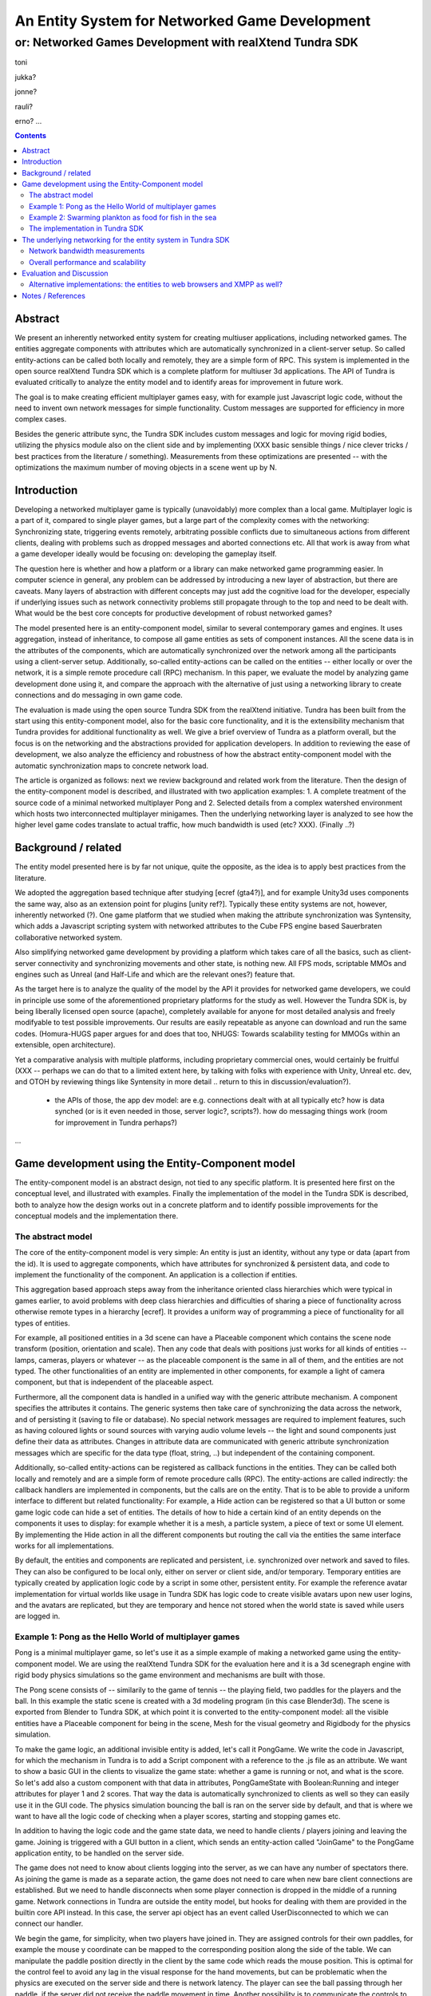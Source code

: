===============================================
An Entity System for Networked Game Development
===============================================

---------------------------------------------------------
or: Networked Games Development with realXtend Tundra SDK
---------------------------------------------------------

toni

jukka?

jonne?

rauli?

erno?
...

.. contents::


Abstract
========

We present an inherently networked entity system for creating
multiuser applications, including networked games. The entities
aggregate components with attributes which are automatically
synchronized in a client-server setup. So called entity-actions can be
called both locally and remotely, they are a simple form of RPC. This
system is implemented in the open source realXtend Tundra SDK which is
a complete platform for multiuser 3d applications. The API of Tundra
is evaluated critically to analyze the entity model and to identify
areas for improvement in future work.

The goal is to make creating efficient multiplayer games easy, with
for example just Javascript logic code, without the need to invent own
network messages for simple functionality. Custom messages are
supported for efficiency in more complex cases.

Besides the generic attribute sync, the Tundra SDK includes custom
messages and logic for moving rigid bodies, utilizing the physics
module also on the client side and by implementing (XXX basic sensible
things / nice clever tricks / best practices from the literature /
something). Measurements from these optimizations are presented --
with the optimizations the maximum number of moving objects in a scene
went up by N.


Introduction
============

.. mention concrete advantages to dev clearer, perhaps like was in the old intro version (now moved to under tundra sdk desc here)

Developing a networked multiplayer game is typically (unavoidably)
more complex than a local game. Multiplayer logic is a part of it,
compared to single player games, but a large part of the complexity
comes with the networking: Synchronizing state, triggering events
remotely, arbitrating possible conflicts due to simultaneous actions
from different clients, dealing with problems such as dropped messages
and aborted connections etc. All that work is away from what a game
developer ideally would be focusing on: developing the gameplay
itself.

The question here is whether and how a platform or a library can make
networked game programming easier. In computer science in general, any
problem can be addressed by introducing a new layer of abstraction,
but there are caveats. Many layers of abstraction with different
concepts may just add the cognitive load for the developer, especially
if underlying issues such as network connectivity problems still
propagate through to the top and need to be dealt with. What would be
the best core concepts for productive development of robust networked
games?

The model presented here is an entity-component model, similar to
several contemporary games and engines. It uses aggregation, instead
of inheritance, to compose all game entities as sets of component
instances. All the scene data is in the attributes of the components,
which are automatically synchronized over the network among all the
participants using a client-server setup. Additionally, so-called
entity-actions can be called on the entities -- either locally or over
the network, it is a simple remote procedure call (RPC) mechanism. In
this paper, we evaluate the model by analyzing game development done
using it, and compare the approach with the alternative of just using
a networking library to create connections and do messaging in own
game code.

The evaluation is made using the open source Tundra SDK from the
realXtend initiative. Tundra has been built from the start using this
entity-component model, also for the basic core functionality, and it
is the extensibility mechanism that Tundra provides for additional
functionality as well. We give a brief overview of Tundra as a
platform overall, but the focus is on the networking and the
abstractions provided for application developers. In addition to
reviewing the ease of development, we also analyze the efficiency and
robustness of how the abstract entity-component model with the
automatic synchronization maps to concrete network load.

The article is organized as follows: next we review background and
related work from the literature. Then the design of the
entity-component model is described, and illustrated with two
application examples: 1. A complete treatment of the source code of a
minimal networked multiplayer Pong and 2. Selected details from a
complex watershed environment which hosts two interconnected
multiplayer minigames. Then the underlying networking layer is
analyzed to see how the higher level game codes translate to actual
traffic, how much bandwidth is used (etc? XXX). (Finally ..?)

Background / related
====================

The entity model presented here is by far not unique, quite the
opposite, as the idea is to apply best practices from the literature.

We adopted the aggregation based technique after studying [ecref
(gta4?)], and for example Unity3d uses components the same way, also
as an extension point for plugins [unity ref?]. Typically these entity
systems are not, however, inherently networked (?). One game platform
that we studied when making the attribute synchronization was
Syntensity, which adds a Javascript scripting system with networked
attributes to the Cube FPS engine based Sauerbraten collaborative
networked system.

Also simplifying networked game development by providing a platform
which takes care of all the basics, such as client-server connectivity
and synchronizing movements and other state, is nothing new. All FPS
mods, scriptable MMOs and engines such as Unreal (and Half-Life and
which are the relevant ones?) feature that.

As the target here is to analyze the quality of the model by the API
it provides for networked game developers, we could in principle use
some of the aforementioned proprietary platforms for the study as
well. However the Tundra SDK is, by being liberally licensed open
source (apache), completely available for anyone for most detailed
analysis and freely modifyable to test possible improvements. Our
results are easily repeatable as anyone can download and run the same
codes. (Homura-HUGS paper argues for and does that too, NHUGS: Towards
scalability testing for MMOGs within an extensible, open
architecture).

Yet a comparative analysis with multiple platforms, including
proprietary commercial ones, would certainly be fruitful (XXX --
perhaps we can do that to a limited extent here, by talking with folks
with experience with Unity, Unreal etc. dev, and OTOH by reviewing
things like Syntensity in more detail .. return to this in
discussion/evaluation?).

 * the APIs of those, the app dev model: are e.g. connections dealt with at all typically etc? how is data synched (or is it even needed in those, server logic?, scripts?). how do messaging things work (room for improvement in Tundra perhaps?)

...


Game development using the Entity-Component model
=================================================

The entity-component model is an abstract design, not tied to any
specific platform. It is presented here first on the conceptual level,
and illustrated with examples. Finally the implementation of the model
in the Tundra SDK is described, both to analyze how the design works
out in a concrete platform and to identify possible improvements for
the conceptual models and the implementation there.

The abstract model
------------------

The core of the entity-component model is very simple: An entity is
just an identity, without any type or data (apart from the id). It is
used to aggregate components, which have attributes for synchronized &
persistent data, and code to implement the functionality of the
component. An application is a collection if entities.

This aggregation based approach steps away from the inheritance oriented
class hierarchies which were typical in games earlier, to avoid
problems with deep class hierarchies and difficulties of sharing a
piece of functionality across otherwise remote types in a hierarchy
[ecref]. It provides a uniform way of programming a piece of
functionality for all types of entities.

For example, all positioned entities in a 3d scene can have a
Placeable component which contains the scene node transform (position,
orientation and scale). Then any code that deals with positions just
works for all kinds of entities -- lamps, cameras, players or whatever
-- as the placeable component is the same in all of them, and the
entities are not typed. The other functionalities of an entity are
implemented in other components, for example a light of camera
component, but that is independent of the placeable aspect.

Furthermore, all the component data is handled in a unified way with
the generic attribute mechanism. A component specifies the attributes
it contains. The generic systems then take care of synchronizing the
data across the network, and of persisting it (saving to file or
database). No special network messages are required to implement
features, such as having coloured lights or sound sources with varying
audio volume levels -- the light and sound components just define
their data as attributes. Changes in attribute data are communicated
with generic attribute synchronization messages which are specific for
the data type (float, string, ..) but independent of the containing
component.

Additionally, so-called entity-actions can be registered as callback
functions in the entities. They can be called both locally and
remotely and are a simple form of remote procedure calls (RPC). The
entity-actions are called indirectly: the callback handlers are
implemented in components, but the calls are on the entity. That is to
be able to provide a uniform interface to different but related
functionality: For example, a Hide action can be registered so that a
UI button or some game logic code can hide a set of entities. The
details of how to hide a certain kind of an entity depends on the
components it uses to display: for example whether it is a mesh, a
particle system, a piece of text or some UI element. By implementing
the Hide action in all the different components but routing the call
via the entities the same interface works for all implementations.

By default, the entities and components are replicated and persistent,
i.e. synchronized over network and saved to files. They can also be
configured to be local only, either on server or client side, and/or
temporary. Temporary entities are typically created by application
logic code by a script in some other, persistent entity. For example
the reference avatar implementation for virtual worlds like usage in
Tundra SDK has logic code to create visible avatars upon new user
logins, and the avatars are replicated, but they are temporary and
hence not stored when the world state is saved while users are logged
in.


Example 1: Pong as the Hello World of multiplayer games
-------------------------------------------------------

Pong is a minimal multiplayer game, so let's use it as a simple
example of making a networked game using the entity-component
model. We are using the realXtend Tundra SDK for the evaluation here
and it is a 3d scenegraph engine with rigid body physics simulations
so the game environment and mechanisms are built with those.

The Pong scene consists of -- similarily to the game of tennis -- the
playing field, two paddles for the players and the ball. In this
example the static scene is created with a 3d modeling program (in
this case Blender3d). The scene is exported from Blender to Tundra
SDK, at which point it is converted to the entity-component model: all
the visible entities have a Placeable component for being in the
scene, Mesh for the visual geometry and Rigidbody for the physics
simulation.

To make the game logic, an additional invisible entity is added, let's
call it PongGame. We write the code in Javascript, for which the
mechanism in Tundra is to add a Script component with a reference to
the .js file as an attribute. We want to show a basic GUI in the
clients to visualize the game state: whether a game is running or not,
and what is the score. So let's add also a custom component with that
data in attributes, PongGameState with Boolean:Running and integer
attributes for player 1 and 2 scores. That way the data is
automatically synchronized to clients as well so they can easily use
it in the GUI code. The physics simulation bouncing the ball is ran on
the server side by default, and that is where we want to have all the
logic code of checking when a player scores, starting and stopping
games etc.

In addition to having the logic code and the game state data, we need
to handle clients / players joining and leaving the game. Joining is
triggered with a GUI button in a client, which sends an entity-action
called "JoinGame" to the PongGame application entity, to be handled on
the server side. 

The game does not need to know about clients logging into the server,
as we can have any number of spectators there. As joining the game is
made as a separate action, the game does not need to care when new
bare client connections are established. But we need to handle
disconnects when some player connection is dropped in the middle of a
running game. Network connections in Tundra are outside the entity
model, but hooks for dealing with them are provided in the builtin
core API instead. In this case, the server api object has an event
called UserDisconnected to which we can connect our handler.

We begin the game, for simplicity, when two players have joined
in. They are assigned controls for their own paddles, for example the
mouse y coordinate can be mapped to the corresponding position along
the side of the table. We can manipulate the paddle position directly
in the client by the same code which reads the mouse position. This is
optimal for the control feel to avoid any lag in the visual response
for the hand movements, but can be problematic when the physics are
executed on the server side and there is network latency. The player
can see the ball passing through her paddle, if the server did not
receive the paddle movement in time. Another possibility is to
communicate the controls to the server, move the paddles there, and
thereby get the visual feedback in the client only after the full
roundtrip. This could allow the player to compensate for the latency,
but also make the controlling more difficult due to the delay. For a
study of different strategies for dealing with latency in the game of
pong, see [PongPaper].

The positions of all objects, the transform attributes of the
placeable components in them, are synchronized automatically so all
the participants get the paddle and ball positions automatically. The
bouncing of the ball is handled automatically by the physics
engine. The game code only needs to:

1. Start the game, when two players join, by giving the ball some initial velocity

2. Handle player controls of the paddles during the game

3. Check for the winning condition (ball passes either side) and keep score

4. Handle the user actions to join and thereby start the game, and the
different cases when the game is stopped (win, user decides to stop,
or connection drops).

Arguably this way to implement a networked multiplayer game of pong is
very simple, and succesfully hides all the details of networking from
the game developer. It is implemented in two modules, the client and
the server side codes, with X hundred lines total. (e.g. the example
there does a bit more manually, even though is largely similar:
http://www.unionplatform.com/?page_id=1229&page=2 -- and is much
larger, N>10 classes)

The complete source code and the required 3d assets to run this pong
implementation on the Tundra runtime is available from
https://github.com/realXtend/doc/tree/master/netgames/PongMultiplayer


Example 2: Swarming plankton as food for fish in the sea
--------------------------------------------------------

A simple way to make a trivial pong implementation may be nice, but
does the approach work for real, more complex games? We and others
have implemented a range of applications using the entity-component
model on the Tundra SDK, and this section is to analyze issues
encountered with more complex functionality. The particular case is
from an open source application made at the end of the original
realXtend project, as a public demo of the Tundra SDK. That is the
Smithsonian Latino Virtual Museum's Virtual Watershed Initiative, and
in particular the experimental Anchovy game made to the sea bay there.

The whole watershed environment hosts a range of animals of different
scale, from white-tailed deer and opossum to osprey, sea bass and the
anchovy. The idea is that by taking the role of an animal they player
(a child visiting the museum for example) can learn about biology. In
the anchovy game, the player controls the little fish from a 3rd
person angle, trying to find food such as plankton in the sea. The
idea is to have quite a lot of little plankton clouds there, but so
that when multiple players consume it the amount decreases.

To be able to render a lot of little plankton, we use particle
systems. The individual particles in the particle systems move
slightly at random, to give a feel of them floating around in the
water. To have enough particles to fill parts of the sea bay, we
easily need tens of particle systems with hundreds of particles in
each. Synchronizing all those little movements would take an immense
amount of bandwidth, also considering that many other things are
going on in the scene as well. To cut down the traffic, not only are the
individual particles local only, but also the movement of a single
particle system is not communicated. Instead, we form clusters of 5
particle systems which move around as a loose group, and synchronize
only the positions of such clusters. This way we can have lots of
plankton in approximately the same positions for the different
players. Also the amount of plankton left in a cluster is
synchronized. The idea is that the different players see the plankton
clouds in same areas of the sea bay, and see them diminish when eaten,
but with relatively little network traffic.

That system is implemented by having the game code (Javascript) create
the particle systems in local-only entities, which are not
synchronized over the network at all. Only the clusters are normal
replicated Tundra entities, for which the movement synchronization
works.

The fish themselves are normal replicated entities for which the
server is authorative. That required an additional trick to be able to
implement the collision detection for plankton eating using the
physics engine: By default, physics are executed on the server and
authorative there. However, as the plankton particles do not even
exist there but are on the clients only, we added a local invisible
mouth entity to the otherwise networked fish. This way client side
physics works for detecting collisions of the fish mouths and the
plankton.

Creating this setup obviously required designing and implementing the
code with networking in mind -- in this case, the system definitely
does not hide all the intricacies of networked games from the
developer. The same uniform programming model is applied, certain
entities are just configured to the local-only mode. Also the fact
that in the Tundra SDK we have the same API both in the server and
client executables (the core is the same) enabled an incremental
development path here: first all the functionality was server side,
but as the amount of networking grew to be too much, it was quite
straightforward to change the same code to be executed on the client
side only instead. As possible improvements for the future, both
automated interest management to optimize network messaging, and easy
robust ways to configure replicated vs. local execution are interesting.

(analysis of the Ludocraft's Circus code?)


The implementation in Tundra SDK
--------------------------------

The Tundra SDK is a complete platform for networked 3d
applications. It is built entirely using the inherently networked
entity model described in this article. Here we give a brief overview
of Tundra overall, and describe how the entity system works for
application developers there.

Tundra core is written in c++ using several open source libraries:
Ogre3d for the 3d scene and rendering, Qt for cross-platform support,
GUI, event system and scripting support, Bullet for physics, OpenAL
for audio, kNet for networking etc. It is a modular system where
almost all the basic features are in optional plugins, and developers
can write their own either for some new generic functionality or their
own proprietary game logic and functionality. It supports scripting
with Javascript and has optional support for Python modules as
well. The same codebase is used both for servers and clients, and can
be used standalone as well for single user applications.

The visible 3d scene and the custom application logics are typically
made within the entity-component system, but other areas of
functionality such as handling user input devices in GUI clients,
manual asset downloads or dealing with network connections in the
server are exposed as a set of core APIs.

To add a piece of functionality to a scene, a developer typically
introduces a new entity-component type, in a plugin which also
contains the code for handling that component. This is also how we
have integrated several open source libraries: physical objects
simulated by Bullet have a RigidBody component, the SkyX sky and
clouds visualization Ogre plugin introduces a SkyX component with data
such as the current time and the hour of sunrise as data
attributes. Besides the automatic network replication of the
attributes, Tundra core also can save and load the entity data to
files (binary or xml), and provides a powerful basic GUI tool for
working with components with an automatically generated interface (XXX
add figure of entity-component editor, perhaps mention multi-editing).

This all works quite beatifully on the c++ level, but typically custom
application functionality is implement in Javascript where the
extensibility with custom components is not so well exposed. Currently
no new component types can be added in dynamic code, but they all have
to be defined in C++ at compile time. There is a special component
called DynamicComponent to deal with this issue, and it basically
allows human GUI users or Javascript code to define new components at
runtime, but the API for defining new component types that way is
awkward and there is no way to register new types with this mechanism
so that they would work identically to the C++ written components in
the GUI editor. 

In fact, the original implementation of example 1. Pong game did not
use the attribute system at all for game state, but instead was
creating a Javascript dictionary called GameState and serializing that
with JSON to send over the net with an entity-action. This came as a
bit of a surprise for the author of this article when reading the
code, written by another developer. When interviewed for this study,
the developer revealed that it was due to the poor support for
defining new components with the Javascript API in Tundra. If he had
written the game using c++, he probably would have followed the
pattern described in the example here and utilized the attribute
system. In the version in the example here we work around the problem
by declaring the PongGameState component in the application XML, in
which case it exists already when the Javascript code is executed so
it does not have to define it. But often it is better to have the
component definitions in the program code, so definitely making good
scripting support for that in Tundra is needed. Besides the definition
of components (the attributes and their types), also hooking handlers
directly to changes in certain attributes is lacking in the API --
this problem is visible also in the version here. (XXX We sketch and
plan an API for that in the future work section of this article?)

There are various other stumbling blocks in game development with
Tundra currently too, some of which are specific to networked
environments. One is writing a script to some entity which further
manipulates other entities in the scene. Especially if the script is
to be executed on the client side, a naive implementation can fail to
initialize when it is executed before the target entities had been
replicated to that client (e.g. the scene.GetEntityByName("target")
returns null unexpectedly and the rest of the code fails). In such
cases we currently need to monitor the onEntityCreated signal to see
when the entity of interest enters the scene. It may be possible to
help there situations with better initialization orders and
conditions, for example executing scripts only after a scene is
completely instanciated, but that can be difficult in large worlds
which are always only partially replicated to clients. One solution
might be a more declarative programming approach, where relationships
between entities and references to them are just declared and work,
without manual procedural (/imperative?) code to get the references.

(.. other points and perhaps issues from tundra dev, what?)

---

(old, somehow nice partly:

Tundra applications are written against the Tundra Core API and
utilizing the Entity-Component scene model. The platform takes cares
of the networking basics, so that an application developer does not
necessarily need to even know about connections, not to mention
dealing with implementing own server and client applications
somehow. When the application is run on a server, all clients due to
the nature of the shared environment participate in the same session
and see everything identically (and when they don't its' a bug and we
must file an issue :p) <-- scrap that stupidity, it's just like
scripting in any scriptable MMO .. or modding a FPS, using engine like
Unreal or Quake. so can just put briefly and ref to something perhaps
too, for clarity hopefully).
)

The underlying networking for the entity system in Tundra SDK
=============================================================

The main focus in this article is to analyze the abstract
entity-component model regarding the ease of development of networked
multiplayer games. However the idea both with the theoretical model
and the concrete implementations withing realXtend is to provide a
system that really works in practice, is efficient and robust enough
for commercial games and other applications. To this end, in this
chapter the focus is on the concrete networking layer.

The replicated entity system with the generic attribute
synchronization is implemented with a set of messages in Tundra,
namely: CreateEntity, CreateComponents, CreateAttributes,
EditAttributes, RemoveAttributes, RemoveComponents, RemoveEntity,
CreateEntityReply, CreateComponentsReply and EntityAction
(source: SyncManager:HandleKristalliMessage switch(messageId)).

Upon a new client login to a server, typically the whole scene state
is replicated to the client using these messages. So the overall
efficiency of entity-component-attribute creation is of
importance. Then during the lifetime of a connection entities are
typically not created nor removed that aggressively, but there can be
constant streams of changes to attributes, so the efficiency of the
EditAttributes message is crucial.

Besides the generic attribute sync, the Tundra SDK implements a custom
message and corresponding logic for moving rigid bodies
(RigidBodyUpdate). It utilizes motion interpolation and extrapolation
(dead reckoning), and the physics module for non-authorative collision
detection on the client side. 

In fact in the first versions (1.0 - 2.3(?)) Tundra did not have a
special message for moving objects, but the generic attribute
synchronization was used for that as well (the floating point values
in the transform attribute of the placeable component). The fact that
we were able to have tens of simultanously moving objects with several
client connections using that naive mechanism is some anecdotal
evidence for the efficiency of the generic attribute
synchronization. A generic optional attribute interpolation mechanism
was made for smooth movements. However, object movement was clearly
such a common case and a bottleneck in many applications that the
custom solution for it was required. The movement synchronization is
essentially about synchronizing the linear and angular velocity
vectors, instead of trying to stream the position all the time.

Network bandwidth measurements
------------------------------

.. raw::

   From: 	Jukka Jylänki <jukka.jylanki@ludocraft.com>
   Subject: 	[realXtend-dev] RealXtend Tundra 2.3.0 is released!
   Date: 	February 28, 2012 9:51:34 PM GMT+02:00

- Implemented a new path for streaming rigid bodies over the network. This allows a far larger number of concurrent clients on a server. (#314, #322, #354)

- Comparative profile of the Physics demo scene: http://dl.dropbox.com/u/40949268/Tundra/Tundra_RigidBody_PhysicsScene.png

- Old rigid body streaming code was about 70bytes/update: http://dl.dropbox.com/u/40949268/Tundra/OldRigidBodyStreaming_70b.png

- New code averages at about 11bytes/update: http://dl.dropbox.com/u/40949268/Tundra/NewRigidBodyPackets_11b.png

- User counts as large as 64 users are doable, but largely depends on what is running in the scene: http://dl.dropbox.com/u/40949268/Tundra/kNetServer64users.png

Overall performance and scalability
-----------------------------------

about scalability & performance in general:

	From: 	Jukka Jylänki <jukka.jylanki@ludocraft.com>
 	[realXtend-dev] Scalability study for Tundra.
	Date: 	April 18, 2012 3:47:57 PM GMT+03:00

https://groups.google.com/forum/?fromgroups#!topic/realxtend-dev/Lzzx_hZu38I%5B1-25%5D

- performance

interest management

 * not all entities everywhere always
 * sync rate adapted based on importance -- crossref with the example
   2 where had to deal with bandwidth manually (being able to do local
   entities for visual effects etc. is probably still good, even if
   perfect magical IM was there)

Evaluation and Discussion
=========================

(compare with sirikata / emerson and others in the related work. unity?)


Alternative implementations: the entities to web browsers and XMPP as well?
---------------------------------------------------------------------------

Besides the native C++ Tundra SDK, we have also implemented early
versions of alternative clients on the web (html5) and Flash/AIR
runtimes. For continuing this work it is imperative to know whether
and how the entity model reaches the goal of making multiplayer game
development productive. (XXX: isn't it also vice versa -- it can
actually be used in the evaluation here to judge the model?
restructure to earlier in the article? XXX) That is: do we find this
entity system so good that we want to have the same as the basis also
for browser based games?

In the web browser technology based client, so called WebNaali,
websockets are used for the communication. We implemented a server
side plugin for that (originally in Python) and a corresponding client
stack in Javascript, using a WebGL engine called GLGE for the 3d
rendering. We begun by synchronizing the whole scene state at login to
a Tundra server using the EC model (at first with Tundra XML). Then we
implemented a single message for generic attribute synchronization,
and enough handling code for Placeable updates to work (note: this was
originally made before the special RigidBodyUpdate system
existed). Also, we implemented the single message required for
entity-actions. That was required for the avatar and chat
functionality which was the customer requirement for the first
WebNaali test service. The Tundra avatar and chat applications work by
client sending commands to the server, which then in the case of the
avatar moves the character (resulting in placeable sync back to the
client), and in the case of chat the server also uses entity-actions
to send the chat messages to clients. This was quite simple and quick
to do, the whole WebNaali 0.1 code is only N lines. A video
demonstrating simultaneous views to the same scene with a WebNaali and
a native Tundra client, demonstrating those avatar and chat
functionalities (without animation state sync in WebNaali) is at:

. The entity-component model has been straightforward to implement,
thanks to the genericity of attributes and actions, we have been able
to make ground in WebNaali for a wide range of applications by
implementing only a few network messages.

On the Flash front, there is currently a different platform candidate
under the realXtend open source umbrella. In so-called Lehto, instead
of Tundra we are utilizing plain XMPP as the server and networking
backend. In the networking level, Lehto clients are just normal XMPP
clients, utilising the XMPP Multi-User Chat (MUC) extension for group
sessions. This was practical in a customer project where only chat
communication and rare presence updates sufficed, and no physics nor
scripted application logic were required on the server side, so Tundra
was not needed. We have not yet implemented any entity system in
Lehto, currently it is very simple and can just load a static scene
from a normal static geometry file, only features the hardcoded chat
(standard xmpp) and simple avatar position updates using a simple
message via a hidden non-human control MUC. XMPP is very verbose, so
we limited avatar sync rate to 1 second, which sufficed for the
application (a virtual gallery system for Berlin Gallery Weekend 2012,
see: XXX). However with the XMPP Stream Compression extension the
bandwidth may reduce dramatically -- possibly enough for realtime
gaming? We have not tested the stream compression yet, as it was not
required for the gallery application and the Flash client library
used, XIFF, did not support it at the time. However XIFF got streaming
compression support now (August 2012), and there are mature
implementations in other languages (at least Java) so it could be
tested. Lehto development continues during autumn 2012 and we will
certainly consider implementing the entity system and generic
attribute synchronization if they are required for some applications.


Notes / References
==================

-- about that work -- in a diff paper from the group: "From the result we prove that the decorator feedback only had the positive effect on the lower delay condition but not in the high delay condition."
"""

Greger Wikstrand, Lennart Schedin and Fredrik Elg [9] gave three
hypotheses before they did their Pong game experiment in a simulated
mobile phone: ”Delay effort”, ”De- lay action” and ”Delay
performance”. The experiment put eyes on significant effects on four
independent variables: enjoyment, mental effort, net distance and
paddle move- ---


Avango is a framework for building distributed virtual reality applications. It provides a field/fieldcontainer based application layer similar to VRML. Within this layer a scene graph, based on OpenGL Performer, input sensors, and output actuators are implemented as runtime loadable modules (or plugins). A network layer provides automatic replication/distribution of the application graph using a reliable multi-cast system. Applications in Avango are written in Scheme and run in the scripting layer. The scripting layer provides complete access to fieldcontainers and their fields; this way distributed collaborative scenarios as well as render-distributed applications (or even both at the same time) are supported. Avango was originally developed at the VR group at GMD, now Virtual Environments Group at Fraunhofer IAIS and was open-sourced in 2004. An in-depth description can be found in here.

* a publication:     Improving the AVANGO VR/AR Framework — Lessons Learned Download, presented at the  5. GI VR/AR workshop. The slides Download are also available. 
http://www.avango.org/raw-attachment/wiki/Res/Improving_the_AVANGO_VR-AR_Framework--Lessons_Learned.pdf

* http://www.avango.org/wiki/Concepts
Avango concepts seem quite similar to tundra - 'fields' is a 
bit like our attrs, are autoserialized etc., and there are 
connections which are perhaps similar to qt signal conns .. the 
example there is a proximity sensor

---

Pong with a multiplayer Flash platform:
multiplayer pong example & tutorial
http://www.unionplatform.com/?page_id=1229

"Union Pong consists of a server-side 
room module written in Java, and a Flash client-side application written in pure ActionScript with Union's Reactor 
framework. The room module is responsible for controlling the game's flow, scoring, and physics simulation." jne
- client attribuutteja näemmä settailee
-  näemmä aika paljon pitää tuolla ite hanskailla attribuuttien muutoksien lähettelyä ja vastaanottoa



-- 

homura (appears dead since 2010, was started in 2007 -- bbc and uk edu, a bit similar to realXtend, with games focus)

from: http://java.cms.livjm.ac.uk/homura/links.php
Dennett C., El Rhalibi A., Merabti M., Price M.,"Koku: State
Synchronisation System for Networked Multiplayer Games", 6th
International Conference in Computer Game Design and Technology
(GDTW), Holiday Inn, Liverpool, UK, 12th - 13th November 2008.
http://java.cms.livjm.ac.uk/homura/dist/docs/Paper-GDTW2008-Koku.pdf

* NOTE: this was apparently mostly interest management like, about
  dividing a large world hierarchically and about granularity of
  required information etc. -- could be mentioned in the LVM fishgame bandwidth optimization treatment!

from: http://www.cms.livjm.ac.uk/pgnet2010/MakeCD/index.htm
NHUGS: Towards scalability testing for MMOGs within an extensible, open architecture 
Carter, C., El Rhalibi, A., Taleb-Bendiab, A., Merabti, M., Liverpool John Moores University
http://www.cms.livjm.ac.uk/pgnet2010/MakeCD/Papers/2010022.pdf

homura middleware, from http://java.cms.livjm.ac.uk/homura/dist/docs/Paper-GDTW2008-NetHomura.pdf
"The Development of a Networking Middleware and Online-Deployment Mechanism for Java based games."

"The NetHomura middleware integrates with the Homura Engine
to create a GameStateManager to control the game. This
manages an internal stack of HomuraGameState instances.
HomuraGameState is an abstract class which implements the
game loop of each state, providing methods for initialisation of
content, handling user input and updating the state of the game
world (members of the scenegraph), and a rendering the
scenegraph to screen. The NetHomura games are comprised of
concrete implementations of this class (e.g. MainMenuState,
LoadingState, PuzzleGameState, etc.). The middleware provides
an additional implementation, NetState, which encompasses the
additional interactions of a network game, by adding methods to
receive messages, send messages, join and leave games. The
NetState class uses an instance of the middleware’s NetManager
class, which handles peer-management facilities such as
discovering available game sessions, creation of new game
session, tracking and modifying persistent, shared data objects
used within the game, managing references to connected peers,
sending messages to particular peers and retrieving messages that
are received from peers. The NetManager also handles session
control, such as disconnecting and joining into both the entire
network and game sessions. The role of the game developer using
the middleware is to create game-specific messages which inherit
from the base NetHomuraMessage class. This class encapsulates
the in-game messages sent between peers, and using the NetTools
class to construct efficient managements using the functions to
efficiently serialise Java object into messages. These messages
can then be broadcast using the NetManager. The middleware
also provides the concept of GameSessionAdvertisments, which
are used to create and communicate the details of a particular
game session to other peers so that they can participate in a
session.
"

---

general, should get:

T. Hsiao and S. Yuan, “Practical Middleware for
 Massively Multiplayer Online Games,” IEEE Internet
  Computing, vol. 9, 2005, pp. 47-54.
http://ieeexplore.ieee.org/xpl/login.jsp?tp=&arnumber=1510604&url=http%3A%2F%2Fieeexplore.ieee.org%2Fxpls%2Fabs_all.jsp%3Farnumber%3D1510604

J.D. Pellegrino and C. Dovrolis, “Bandwidth requirement
 and state consistency in three multiplayer game
architectures,” Proceedings of the 2nd workshop on
Network and system support for games, Redwood City,
California: ACM, 2003, pp. 52-59;
http://portal.acm.org/citation.cfm?id=963900.963905&type
=series.
